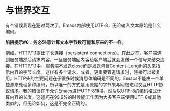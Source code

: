 * 与世界交互

有个错误我现在犯过两次了。Emacs内部使用UTF-8，无论输入文本原始是什么编码。

*陷阱提示#6：务必注意计算文本字节数可能和原来的不一样。*

例如，HTTP/1.1提出了长连接（persistent connections）。在此之前，客户端连到服务端然后请求内容，一旦服务端回内容给客户端后就会发送一个信号来结束连接。在HTTP/1.1中，服务端不发送close而是发送包含Content-Length的头来指示内容的字节长度。这样有多个请求，或者，更重要管道请求时，连接可以被复用。HTTP头的主要问题在于很多时候消息体编码是不同的。Emacs不能由一个单独源来处理多种编码，所以唯一的方式是用原始的字节来与网络进程交互HTTP协议请求。我的错误在于允许Emacs进行UTF-8转换，然后以UTF-8的编码格式计算内容的长度。这碰巧在99.9%的时候能工作因为大多客户端使用UTF-8或其他类似的，但无论如何，这是不完全正确的。
